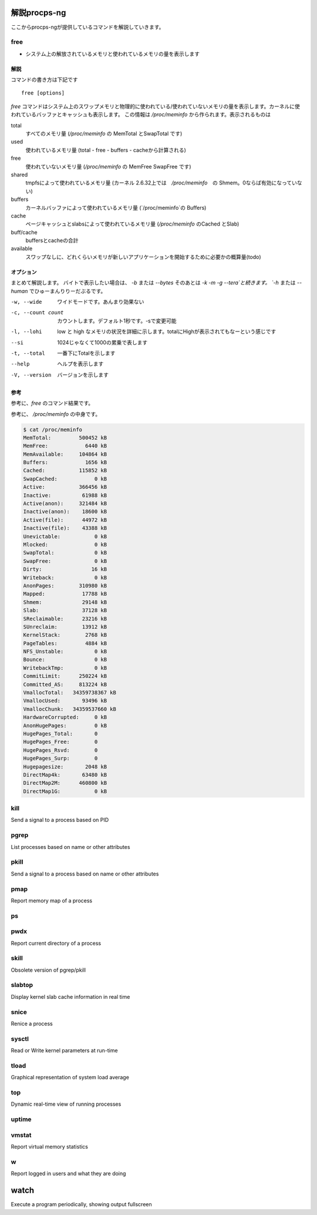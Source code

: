 
解説procps-ng
================

ここからprocps-ngが提供しているコマンドを解説していきます。

free
----------
.. index:: free

- システム上の解放されているメモリと使われているメモリの量を表示します

解説
~~~~~~

コマンドの書き方は下記です

::

   free [options]

`free` コマンドはシステム上のスワップメモリと物理的に使われている/使われていないメモリの量を表示します。カーネルに使われているバッファとキャッシュも表示します。
この情報は `/proc/meminfo` から作られます。表示されるものは

total
   すべてのメモリ量 (`/proc/meminfo` の MemTotal とSwapTotal です)

used
   使われているメモリ量 (total - free - buffers - cacheから計算される)

free
   使われていないメモリ量 (`/proc/meminfo` の MemFree SwapFree です)

shared
   tmpfsによって使われているメモリ量 (カーネル 2.6.32上では　`/proc/meminfo`　の Shmem。0ならば有効になっていない)

buffers
   カーネルバッファによって使われているメモリ量 (`/proc/meminfo`の Buffers)

cache
   ページキャッシュとslabsによって使われているメモリ量 (`/proc/meminfo` のCached とSlab)

buff/cache
   buffersとcacheの合計

available
   スワップなしに、どれくらいメモリが新しいアプリケーションを開始するために必要かの概算量(todo)


オプション
~~~~~~~~~~

まとめて解説します。 バイトで表示したい場合は、 `-b` または `--bytes` そのあとは `-k` `-m` `-g` `--tera`と続きます。
`-h` または `--human` でひゅーまんりりーだぶるです。

-w, --wide
   ワイドモードです。あんまり効果ない

-c, --count count
   カウントします。デフォルト1秒です。-sで変更可能

-l, --lohi
   low と high なメモリの状況を詳細に示します。totalにHighが表示されてもなーという感じです

--si
   1024じゃなくて1000の累乗で表します

-t, --total
   一番下にTotalを示します

--help
   ヘルプを表示します

-V, --version
   バージョンを示します

参考
~~~~~
参考に、`free` のコマンド結果です。

.. code-block:: sh
   $ free -m
                 total        used        free      shared  buff/cache   available
   Mem:            488         331           6          28         150         102
   Swap:             0           0           0

参考に、 `/proc/meminfo` の中身です。

.. code-block:: sh

   $ cat /proc/meminfo
   MemTotal:         500452 kB
   MemFree:            6440 kB
   MemAvailable:     104864 kB
   Buffers:            1656 kB
   Cached:           115852 kB
   SwapCached:            0 kB
   Active:           366456 kB
   Inactive:          61988 kB
   Active(anon):     321484 kB
   Inactive(anon):    18600 kB
   Active(file):      44972 kB
   Inactive(file):    43388 kB
   Unevictable:           0 kB
   Mlocked:               0 kB
   SwapTotal:             0 kB
   SwapFree:              0 kB
   Dirty:                16 kB
   Writeback:             0 kB
   AnonPages:        310980 kB
   Mapped:            17788 kB
   Shmem:             29148 kB
   Slab:              37128 kB
   SReclaimable:      23216 kB
   SUnreclaim:        13912 kB
   KernelStack:        2768 kB
   PageTables:         4884 kB
   NFS_Unstable:          0 kB
   Bounce:                0 kB
   WritebackTmp:          0 kB
   CommitLimit:      250224 kB
   Committed_AS:     813224 kB
   VmallocTotal:   34359738367 kB
   VmallocUsed:       93496 kB
   VmallocChunk:   34359537660 kB
   HardwareCorrupted:     0 kB
   AnonHugePages:         0 kB
   HugePages_Total:       0
   HugePages_Free:        0
   HugePages_Rsvd:        0
   HugePages_Surp:        0
   Hugepagesize:       2048 kB
   DirectMap4k:       63480 kB
   DirectMap2M:      460800 kB
   DirectMap1G:           0 kB


kill
----------
.. index:: kill

Send a signal to a process based on PID


pgrep
----------
.. index:: pgrep

List processes based on name or other attributes


pkill
----------
.. index:: pkill

Send a signal to a process based on name or other attributes


pmap
----------
.. index:: pmap

Report memory map of a process


ps
----------
.. index:: ps

 Report information of processes


pwdx
----------
.. index:: pwx

Report current directory of a process


skill
----------
.. index:: skill
Obsolete version of pgrep/pkill


slabtop
----------
.. index:: slabtop

Display kernel slab cache information in real time


snice
----------
.. index:: snice

Renice a process


sysctl
----------
.. index:: sysctl

Read or Write kernel parameters at run-time


tload
----------
.. index:: tload

Graphical representation of system load average


top
----------
.. index:: top
Dynamic real-time view of running processes


uptime
----------
.. index:: uptime

 Display how long the system has been running


vmstat
----------
.. index:: vmstat

Report virtual memory statistics


w
----------
.. index:: w

Report logged in users and what they are doing


watch
=========
.. index:: watch

Execute a program periodically, showing output fullscreen
